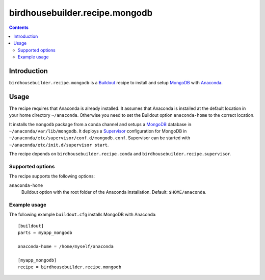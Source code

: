 *******************************
birdhousebuilder.recipe.mongodb
*******************************

.. contents::

Introduction
************

``birdhousebuilder.recipe.mongodb`` is a `Buildout`_ recipe to install and setup `MongoDB`_ with `Anaconda`_.

.. _`Buildout`: http://buildout.org/
.. _`Anaconda`: http://continuum.io/
.. _`MongoDB`: http://www.mongodb.org/
.. _`Supervisor`: http://supervisord.org/

Usage
*****

The recipe requires that Anaconda is already installed. It assumes that Anaconda is installed at the default location in your home directory ``~/anaconda``. Otherwise you need to set the Buildout option ``anaconda-home`` to the correct location.

It installs the ``mongodb`` package from a conda channel and setups a `MongoDB`_ database in ``~/anaconda/var/lib/mongodb``. It deploys a `Supervisor`_ configuration for MongoDB in ``~/anaconda/etc/supervisor/conf.d/mongodb.conf``. Supervisor can be started with ``~/anaconda/etc/init.d/supervisor start``.

The recipe depends on ``birdhousebuilder.recipe.conda`` and ``birdhousebuilder.recipe.supervisor``.

Supported options
=================

The recipe supports the following options:

``anaconda-home``
   Buildout option with the root folder of the Anaconda installation. Default: ``$HOME/anaconda``.


Example usage
=============

The following example ``buildout.cfg`` installs MongoDB with Anaconda::

  [buildout]
  parts = myapp_mongodb

  anaconda-home = /home/myself/anaconda

  [myapp_mongodb]
  recipe = birdhousebuilder.recipe.mongodb



